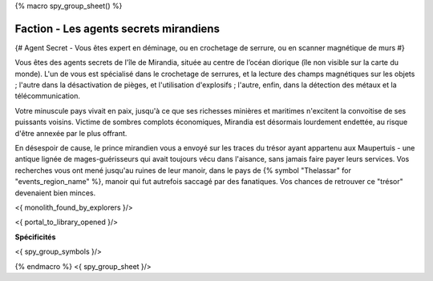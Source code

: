 
{% macro spy_group_sheet() %}

Faction - Les agents secrets mirandiens
============================================

{# Agent Secret - Vous êtes expert en déminage, ou en crochetage de serrure, ou en scanner magnétique de murs #}

Vous êtes des agents secrets de l'île de Mirandia, située au centre de l’océan diorique (île non visible sur la carte du monde).
L'un de vous est spécialisé dans le crochetage de serrures, et la lecture des champs magnétiques sur les objets ; l'autre dans la désactivation de pièges, et l'utilisation d'explosifs ; l'autre, enfin, dans la détection des métaux et la télécommunication.

Votre minuscule pays vivait en paix, jusqu'à ce que ses richesses minières et maritimes n'excitent la convoitise de ses puissants voisins. Victime de sombres complots économiques, Mirandia est désormais lourdement endettée, au risque d'être annexée par le plus offrant.

En désespoir de cause, le prince mirandien vous a envoyé sur les traces du trésor ayant appartenu aux Maupertuis - une antique lignée de mages-guérisseurs qui avait toujours vécu dans l'aisance, sans jamais faire payer leurs services. Vos recherches vous ont mené jusqu'au ruines de leur manoir, dans le pays de {% symbol "Thelassar" for "events_region_name" %}, manoir qui fut autrefois saccagé par des fanatiques. Vos chances de retrouver ce "trésor" devenaient bien minces.

<{ monolith_found_by_explorers }/>

<{ portal_to_library_opened }/>

**Spécificités**

<{ spy_group_symbols }/>

{% endmacro %}
<{ spy_group_sheet }/>
